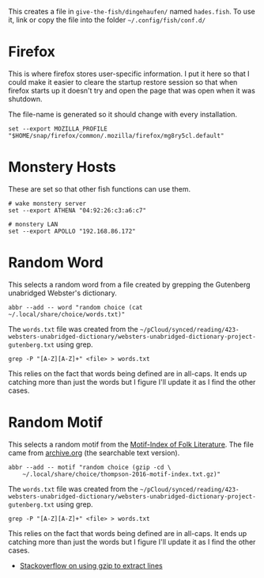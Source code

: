 #+BEGIN_COMMENT
.. title: Hades fish Config Sub-Section
.. slug: hades-fish-config-sub-section
.. date: 2024-04-02 12:59:45 UTC-07:00
.. tags: fish, configuration
.. category: Configuration
.. link: 
.. description: Hades'-specific section of config.fish.
.. type: text
.. status: 
.. updated: 2024-07-23 12:59:45 UTC-07:00

#+END_COMMENT
#+OPTIONS: ^:{}
#+TOC: headlines 2

#+begin_src sh :tangle ../dingehaufen/conf.d/hades.fish :exports none
<<firefox>>

<<monstery-hosts>>

<<random-word>>

<<random-motif>>
#+end_src

This creates a file in ~give-the-fish/dingehaufen/~ named ~hades.fish~. To use it, link or copy the file into the folder =~/.config/fish/conf.d/=

* Firefox

This is where firefox stores user-specific information. I put it here so that I could make it easier to cleare the startup restore session so that when firefox starts up it doesn't try and open the page that was open when it was shutdown.

The file-name is generated so it should change with every installation.

#+begin_src fish :noweb-ref firefox
set --export MOZILLA_PROFILE "$HOME/snap/firefox/common/.mozilla/firefox/mg8ry5cl.default"
#+end_src

* Monstery Hosts

These are set so that other fish functions can use them.

#+begin_src fish :noweb-ref monstery-hosts
# wake monstery server
set --export ATHENA "04:92:26:c3:a6:c7"

# monstery LAN
set --export APOLLO "192.168.86.172"
#+end_src

* Random Word

This selects a random word from a file created by grepping the Gutenberg unabridged Webster's dictionary.

#+begin_src fish :noweb-ref random-word
abbr --add -- word "random choice (cat ~/.local/share/choice/words.txt)"
#+end_src

The ~words.txt~ file was created from the =~/pCloud/synced/reading/423-websters-unabridged-dictionary/websters-unabridged-dictionary-project-gutenberg.txt= using grep.

#+begin_src fish
grep -P "[A-Z][A-Z]+" <file> > words.txt
#+end_src

This relies on the fact that words being defined are in all-caps. It ends up catching more than just the words but I figure I'll update it as I find the other cases.

* Random Motif

This selects a random motif from the [[https://en.wikipedia.org/wiki/Motif-Index_of_Folk-Literature?useskin=vector][Motif-Index of Folk Literature]]. The file came from [[https://archive.org/details/Thompson2016MotifIndex][archive.org]] (the searchable text version).

#+begin_src fish :noweb-ref random-motif
abbr --add -- motif "random choice (gzip -cd \
    ~/.local/share/choice/thompson-2016-motif-index.txt.gz)"
#+end_src

The ~words.txt~ file was created from the =~/pCloud/synced/reading/423-websters-unabridged-dictionary/websters-unabridged-dictionary-project-gutenberg.txt= using grep.

#+begin_src fish
grep -P "[A-Z][A-Z]+" <file> > words.txt
#+end_src

This relies on the fact that words being defined are in all-caps. It ends up catching more than just the words but I figure I'll update it as I find the other cases.

- [[https://stackoverflow.com/a/8151437][Stackoverflow on using gzip to extract lines]]
